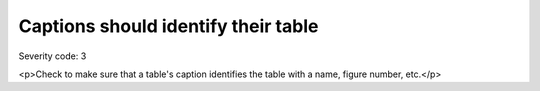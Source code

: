 ===============================
Captions should identify their table
===============================

Severity code: 3

.. php:class:: tableCaptionIdentifiesTable

<p>Check to make sure that a table's caption identifies the table with a name, figure number, etc.</p>
